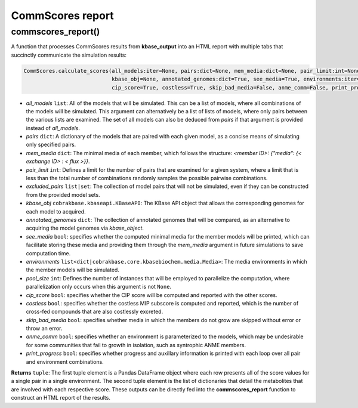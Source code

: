CommScores report
----------------------------------------------------------------------------

----------------------
commscores_report()
----------------------

A function that processes CommScores results from **kbase_output** into an HTML report with multiple tabs that succinctly communicate the simulation results:




















.. code-block:: python

 CommScores.calculate_scores(all_models:iter=None, pairs:dict=None, mem_media:dict=None, pair_limit:int=None, exclude_pairs:list=None, 
                             kbase_obj=None, annotated_genomes:dict=True, see_media=True, environments:iter=None, pool_size:int=None, 
                             cip_score=True, costless=True, skip_bad_media=False, anme_comm=False, print_progress=False)

- *all_models* ``list``: All of the models that will be simulated. This can be a list of models, where all combinations of the models will be simulated. This argument can alternatively be a list of lists of models, where only pairs between the various lists are examined. The set of all models can also be deduced from *pairs* if that argument is provided instead of *all_models*.
- *pairs* ``dict``: A dictionary of the models that are paired with each given model, as a concise means of simulating only specified pairs.
- *mem_media* ``dict``: The minimal media of each member, which follows the structure: `<member ID>: {"media": {< exchange ID> : < flux >}}`.
- *pair_limit* ``int``: Defines a limit for the number of pairs that are examined for a given system, where a limit that is less than the total number of combinations randomly samples the possible pairwise combinations.
- *excluded_pairs* ``list|set``: The collection of model pairs that will not be simulated, even if they can be constructed from the provided model sets.
- *kbase_obj* ``cobrakbase.kbaseapi.KBaseAPI``: The KBase API object that allows the corresponding genomes for each model to acquired.
- *annotated_genomes* ``dict``: The collection of annotated genomes that will be compared, as an alternative to acquiring the model genomes via *kbase_object*.
- *see_media* ``bool``: specifies whether the computed minimal media for the member models will be printed, which can facilitate storing these media and providing them through the `mem_media` argument in future simulations to save computation time.
- *environments* ``list<dict|cobrakbase.core.kbasebiochem.media.Media>``: The media environments in which the member models will be simulated.
- *pool_size* ``int``: Defines the number of instances that will be employed to parallelize the computation, where parallelization only occurs when this argument is not ``None``.
- *cip_score* ``bool``: specifies whether the CIP score will be computed and reported with the other scores.
- *costless* ``bool``: specifies whether the costless MIP subscore is computed and reported, which is the number of cross-fed compounds that are also costlessly excreted.
- *skip_bad_media* ``bool``: specifies whether media in which the members do not grow are skipped without error or throw an error.
- *anme_comm* ``bool``: specifies whether an environment is parameterized to the models, which may be undesirable for some communities that fail to growth in isolation, such as syntrophic ANME members.
- *print_progress* ``bool``: specifies whether progress and auxillary information is printed with each loop over all pair and environment combinations.

**Returns** ``tuple``: The first tuple element is a Pandas DataFrame object where each row presents all of the score values for a single pair in a single environment. The second tuple element is the list of dictionaries that detail the metabolites that are involved with each respective score. These outputs can be directly fed into the **commscores_report** function to construct an HTML report of the results.